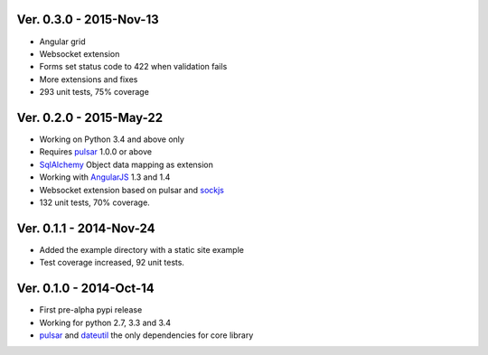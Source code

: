 Ver. 0.3.0 - 2015-Nov-13
===========================
* Angular grid
* Websocket extension
* Forms set status code to 422 when validation fails
* More extensions and fixes
* 293 unit tests, 75% coverage

Ver. 0.2.0 - 2015-May-22
=======================================
* Working on Python 3.4 and above only
* Requires pulsar_ 1.0.0 or above
* SqlAlchemy_ Object data mapping as extension
* Working with AngularJS_ 1.3 and 1.4
* Websocket extension based on pulsar and sockjs_
* 132 unit tests, 70% coverage.

Ver. 0.1.1 - 2014-Nov-24
=======================================
* Added the example directory with a static site example
* Test coverage increased, 92 unit tests.

Ver. 0.1.0 - 2014-Oct-14
=======================================
* First pre-alpha pypi release
* Working for python 2.7, 3.3 and 3.4
* pulsar_ and dateutil_ the only dependencies for core library


.. _pulsar: https://github.com/quantmind/pulsar
.. _dateutil: https://pypi.python.org/pypi/python-dateutil
.. _SqlAlchemy: http://www.sqlalchemy.org/
.. _AngularJS: https://angularjs.org/
.. _sockjs: https://github.com/sockjs/sockjs-client
